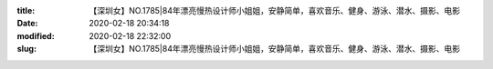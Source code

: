 
:title: 【深圳女】NO.1785|84年漂亮慢热设计师小姐姐，安静简单，喜欢音乐、健身、游泳、潜水、摄影、电影
:date: 2020-02-18 20:34:18
:modified: 2020-02-18 22:32:00
:slug: 【深圳女】NO.1785|84年漂亮慢热设计师小姐姐，安静简单，喜欢音乐、健身、游泳、潜水、摄影、电影


.. raw:: html
    :file: html/【深圳女】NO.1785|84年漂亮慢热设计师小姐姐，安静简单，喜欢音乐、健身、游泳、潜水、摄影、电影.html
